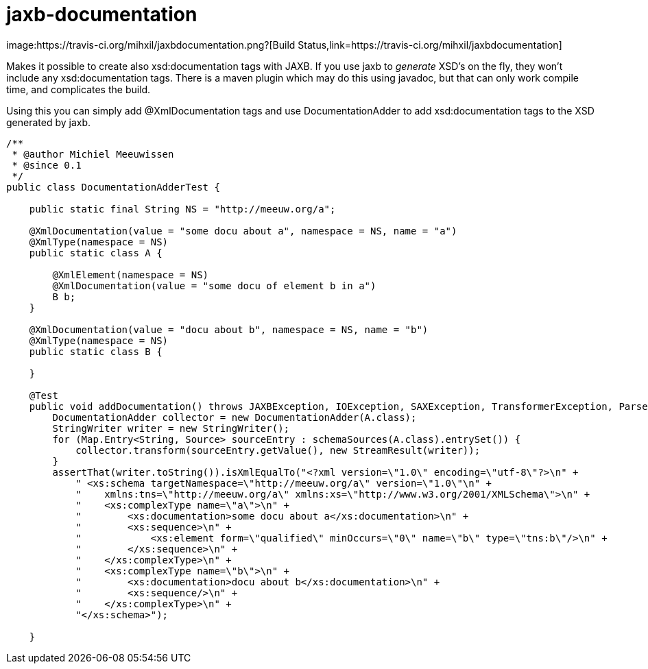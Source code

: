 = jaxb-documentation
image:https://travis-ci.org/mihxil/jaxbdocumentation.png?[Build Status,link=https://travis-ci.org/mihxil/jaxbdocumentation]

Makes it possible to create also xsd:documentation tags with JAXB. If you use jaxb to _generate_ XSD's on the fly, they won't include any xsd:documentation tags. There is a maven plugin which may do this using javadoc, but that can only work compile time, and complicates the build.

Using this you can simply add @XmlDocumentation tags and use DocumentationAdder to add xsd:documentation tags to the XSD generated by jaxb.

[source,java]
----

/**
 * @author Michiel Meeuwissen
 * @since 0.1
 */
public class DocumentationAdderTest {

    public static final String NS = "http://meeuw.org/a";

    @XmlDocumentation(value = "some docu about a", namespace = NS, name = "a")
    @XmlType(namespace = NS)
    public static class A {

        @XmlElement(namespace = NS)
        @XmlDocumentation(value = "some docu of element b in a")
        B b;
    }

    @XmlDocumentation(value = "docu about b", namespace = NS, name = "b")
    @XmlType(namespace = NS)
    public static class B {

    }

    @Test
    public void addDocumentation() throws JAXBException, IOException, SAXException, TransformerException, ParserConfigurationException {
        DocumentationAdder collector = new DocumentationAdder(A.class);
        StringWriter writer = new StringWriter();
        for (Map.Entry<String, Source> sourceEntry : schemaSources(A.class).entrySet()) {
            collector.transform(sourceEntry.getValue(), new StreamResult(writer));
        }
        assertThat(writer.toString()).isXmlEqualTo("<?xml version=\"1.0\" encoding=\"utf-8\"?>\n" +
            " <xs:schema targetNamespace=\"http://meeuw.org/a\" version=\"1.0\"\n" +
            "    xmlns:tns=\"http://meeuw.org/a\" xmlns:xs=\"http://www.w3.org/2001/XMLSchema\">\n" +
            "    <xs:complexType name=\"a\">\n" +
            "        <xs:documentation>some docu about a</xs:documentation>\n" +
            "        <xs:sequence>\n" +
            "            <xs:element form=\"qualified\" minOccurs=\"0\" name=\"b\" type=\"tns:b\"/>\n" +
            "        </xs:sequence>\n" +
            "    </xs:complexType>\n" +
            "    <xs:complexType name=\"b\">\n" +
            "        <xs:documentation>docu about b</xs:documentation>\n" +
            "        <xs:sequence/>\n" +
            "    </xs:complexType>\n" +
            "</xs:schema>");

    }

----
